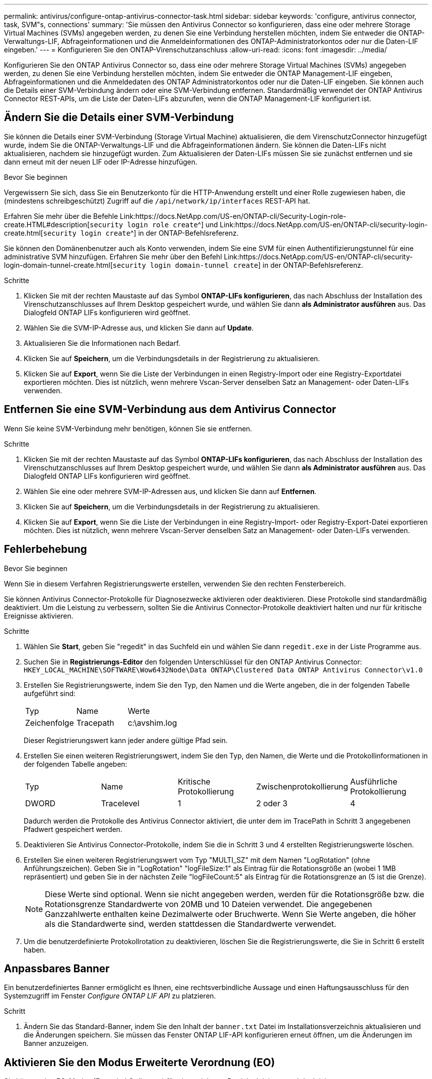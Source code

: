 ---
permalink: antivirus/configure-ontap-antivirus-connector-task.html 
sidebar: sidebar 
keywords: 'configure, antivirus connector, task, SVM"s, connections' 
summary: 'Sie müssen den Antivirus Connector so konfigurieren, dass eine oder mehrere Storage Virtual Machines (SVMs) angegeben werden, zu denen Sie eine Verbindung herstellen möchten, indem Sie entweder die ONTAP-Verwaltungs-LIF, Abfrageinformationen und die Anmeldeinformationen des ONTAP-Administratorkontos oder nur die Daten-LIF eingeben.' 
---
= Konfigurieren Sie den ONTAP-Virenschutzanschluss
:allow-uri-read: 
:icons: font
:imagesdir: ../media/


[role="lead"]
Konfigurieren Sie den ONTAP Antivirus Connector so, dass eine oder mehrere Storage Virtual Machines (SVMs) angegeben werden, zu denen Sie eine Verbindung herstellen möchten, indem Sie entweder die ONTAP Management-LIF eingeben, Abfrageinformationen und die Anmeldedaten des ONTAP Administratorkontos oder nur die Daten-LIF eingeben. Sie können auch die Details einer SVM-Verbindung ändern oder eine SVM-Verbindung entfernen. Standardmäßig verwendet der ONTAP Antivirus Connector REST-APIs, um die Liste der Daten-LIFs abzurufen, wenn die ONTAP Management-LIF konfiguriert ist.



== Ändern Sie die Details einer SVM-Verbindung

Sie können die Details einer SVM-Verbindung (Storage Virtual Machine) aktualisieren, die dem VirenschutzConnector hinzugefügt wurde, indem Sie die ONTAP-Verwaltungs-LIF und die Abfrageinformationen ändern. Sie können die Daten-LIFs nicht aktualisieren, nachdem sie hinzugefügt wurden. Zum Aktualisieren der Daten-LIFs müssen Sie sie zunächst entfernen und sie dann erneut mit der neuen LIF oder IP-Adresse hinzufügen.

.Bevor Sie beginnen
Vergewissern Sie sich, dass Sie ein Benutzerkonto für die HTTP-Anwendung erstellt und einer Rolle zugewiesen haben, die (mindestens schreibgeschützt) Zugriff auf die `/api/network/ip/interfaces` REST-API hat.

Erfahren Sie mehr über die Befehle Link:https://docs.NetApp.com/US-en/ONTAP-cli/Security-Login-role-create.HTML#description[`security login role create`^] und Link:https://docs.NetApp.com/US-en/ONTAP-cli/security-login-create.html[`security login create`^] in der ONTAP-Befehlsreferenz.

Sie können den Domänenbenutzer auch als Konto verwenden, indem Sie eine SVM für einen Authentifizierungstunnel für eine administrative SVM hinzufügen. Erfahren Sie mehr über den Befehl Link:https://docs.NetApp.com/US-en/ONTAP-cli/security-login-domain-tunnel-create.html[`security login domain-tunnel create`] in der ONTAP-Befehlsreferenz.

.Schritte
. Klicken Sie mit der rechten Maustaste auf das Symbol *ONTAP-LIFs konfigurieren*, das nach Abschluss der Installation des Virenschutzanschlusses auf Ihrem Desktop gespeichert wurde, und wählen Sie dann *als Administrator ausführen* aus. Das Dialogfeld ONTAP LIFs konfigurieren wird geöffnet.
. Wählen Sie die SVM-IP-Adresse aus, und klicken Sie dann auf *Update*.
. Aktualisieren Sie die Informationen nach Bedarf.
. Klicken Sie auf *Speichern*, um die Verbindungsdetails in der Registrierung zu aktualisieren.
. Klicken Sie auf *Export*, wenn Sie die Liste der Verbindungen in einen Registry-Import oder eine Registry-Exportdatei exportieren möchten. Dies ist nützlich, wenn mehrere Vscan-Server denselben Satz an Management- oder Daten-LIFs verwenden.




== Entfernen Sie eine SVM-Verbindung aus dem Antivirus Connector

Wenn Sie keine SVM-Verbindung mehr benötigen, können Sie sie entfernen.

.Schritte
. Klicken Sie mit der rechten Maustaste auf das Symbol *ONTAP-LIFs konfigurieren*, das nach Abschluss der Installation des Virenschutzanschlusses auf Ihrem Desktop gespeichert wurde, und wählen Sie dann *als Administrator ausführen* aus. Das Dialogfeld ONTAP LIFs konfigurieren wird geöffnet.
. Wählen Sie eine oder mehrere SVM-IP-Adressen aus, und klicken Sie dann auf *Entfernen*.
. Klicken Sie auf *Speichern*, um die Verbindungsdetails in der Registrierung zu aktualisieren.
. Klicken Sie auf *Export*, wenn Sie die Liste der Verbindungen in eine Registry-Import- oder Registry-Export-Datei exportieren möchten. Dies ist nützlich, wenn mehrere Vscan-Server denselben Satz an Management- oder Daten-LIFs verwenden.




== Fehlerbehebung

.Bevor Sie beginnen
Wenn Sie in diesem Verfahren Registrierungswerte erstellen, verwenden Sie den rechten Fensterbereich.

Sie können Antivirus Connector-Protokolle für Diagnosezwecke aktivieren oder deaktivieren. Diese Protokolle sind standardmäßig deaktiviert. Um die Leistung zu verbessern, sollten Sie die Antivirus Connector-Protokolle deaktiviert halten und nur für kritische Ereignisse aktivieren.

.Schritte
. Wählen Sie *Start*, geben Sie "regedit" in das Suchfeld ein und wählen Sie dann `regedit.exe` in der Liste Programme aus.
. Suchen Sie in *Registrierungs-Editor* den folgenden Unterschlüssel für den ONTAP Antivirus Connector:
`HKEY_LOCAL_MACHINE\SOFTWARE\Wow6432Node\Data ONTAP\Clustered Data ONTAP Antivirus Connector\v1.0`
. Erstellen Sie Registrierungswerte, indem Sie den Typ, den Namen und die Werte angeben, die in der folgenden Tabelle aufgeführt sind:
+
|===


| Typ | Name | Werte 


 a| 
Zeichenfolge
 a| 
Tracepath
 a| 
c:\avshim.log

|===
+
Dieser Registrierungswert kann jeder andere gültige Pfad sein.

. Erstellen Sie einen weiteren Registrierungswert, indem Sie den Typ, den Namen, die Werte und die Protokollinformationen in der folgenden Tabelle angeben:
+
|===


| Typ | Name | Kritische Protokollierung | Zwischenprotokollierung | Ausführliche Protokollierung 


 a| 
DWORD
 a| 
Tracelevel
 a| 
1
 a| 
2 oder 3
 a| 
4

|===
+
Dadurch werden die Protokolle des Antivirus Connector aktiviert, die unter dem im TracePath in Schritt 3 angegebenen Pfadwert gespeichert werden.

. Deaktivieren Sie Antivirus Connector-Protokolle, indem Sie die in Schritt 3 und 4 erstellten Registrierungswerte löschen.
. Erstellen Sie einen weiteren Registrierungswert vom Typ "MULTI_SZ" mit dem Namen "LogRotation" (ohne Anführungszeichen). Geben Sie in "LogRotation" "logFileSize:1" als Eintrag für die Rotationsgröße an (wobei 1 1MB repräsentiert) und geben Sie in der nächsten Zeile "logFileCount:5" als Eintrag für die Rotationsgrenze an (5 ist die Grenze).
+
[NOTE]
====
Diese Werte sind optional. Wenn sie nicht angegeben werden, werden für die Rotationsgröße bzw. die Rotationsgrenze Standardwerte von 20MB und 10 Dateien verwendet. Die angegebenen Ganzzahlwerte enthalten keine Dezimalwerte oder Bruchwerte. Wenn Sie Werte angeben, die höher als die Standardwerte sind, werden stattdessen die Standardwerte verwendet.

====
. Um die benutzerdefinierte Protokollrotation zu deaktivieren, löschen Sie die Registrierungswerte, die Sie in Schritt 6 erstellt haben.




== Anpassbares Banner

Ein benutzerdefiniertes Banner ermöglicht es Ihnen, eine rechtsverbindliche Aussage und einen Haftungsausschluss für den Systemzugriff im Fenster _Configure ONTAP LIF API_ zu platzieren.

.Schritt
. Ändern Sie das Standard-Banner, indem Sie den Inhalt der `banner.txt` Datei im Installationsverzeichnis aktualisieren und die Änderungen speichern. Sie müssen das Fenster ONTAP LIF-API konfigurieren erneut öffnen, um die Änderungen im Banner anzuzeigen.




== Aktivieren Sie den Modus Erweiterte Verordnung (EO)

Sie können den EO-Modus (Extended Ordinance) für einen sicheren Betrieb aktivieren und deaktivieren.

.Schritte
. Wählen Sie *Start*, geben Sie "regedit" in das Suchfeld ein und wählen Sie dann `regedit.exe` in der Liste Programme aus.
. Suchen Sie in *Registrierungs-Editor* den folgenden Unterschlüssel für den ONTAP Antivirus Connector:
`HKEY_LOCAL_MACHINE\SOFTWARE\Wow6432Node\Data ONTAP\Clustered Data ONTAP Antivirus Connector\v1.0`
. Erstellen Sie im rechten Fensterbereich einen neuen Registrierungswert vom Typ "DWORD" mit dem Namen "EO_Mode" (ohne Anführungszeichen) und dem Wert "1" (ohne Anführungszeichen), um den EO-Modus zu aktivieren oder den Wert "0" (ohne Anführungszeichen), um den EO-Modus zu deaktivieren.



NOTE: Wenn der `EO_Mode` Registrierungseintrag nicht vorhanden ist, ist der EO-Modus standardmäßig deaktiviert. Wenn Sie den EO-Modus aktivieren, müssen Sie sowohl den externen Syslog-Server als auch die gegenseitige Zertifikatauthentifizierung konfigurieren.



== Konfigurieren Sie den externen Syslog-Server

.Bevor Sie beginnen
Beachten Sie, dass Sie beim Erstellen von Registrierungswerten in diesem Verfahren den rechten Fensterbereich verwenden.

.Schritte
. Wählen Sie *Start*, geben Sie "regedit" in das Suchfeld ein und wählen Sie dann `regedit.exe` in der Liste Programme aus.
. Erstellen Sie in *Registrierungs-Editor* den folgenden Unterschlüssel für den ONTAP Antivirus Connector für die Syslog-Konfiguration:
`HKEY_LOCAL_MACHINE\SOFTWARE\Wow6432Node\Data ONTAP\Clustered Data ONTAP Antivirus Connector\v1.0\syslog`
. Erstellen Sie einen Registrierungswert, indem Sie den Typ, den Namen und den Wert wie in der folgenden Tabelle dargestellt angeben:
+
|===


| Typ | Name | Wert 


 a| 
DWORD
 a| 
Syslog_aktiviert
 a| 
1 oder 0

|===
+
Bitte beachten Sie, dass ein Wert „1“ das Syslog aktiviert und mit einem Wert „0“ deaktiviert.

. Erstellen Sie einen anderen Registrierungswert, indem Sie die in der folgenden Tabelle aufgeführten Informationen bereitstellen:
+
|===


| Typ | Name 


 a| 
REG_SZ
 a| 
Syslog_Host

|===
+
Geben Sie die IP-Adresse oder den Domänennamen des Syslog-Hosts für das Wertfeld an.

. Erstellen Sie einen anderen Registrierungswert, indem Sie die in der folgenden Tabelle aufgeführten Informationen bereitstellen:
+
|===


| Typ | Name 


 a| 
REG_SZ
 a| 
Syslog_Port

|===
+
Geben Sie im Feld Wert die Portnummer an, auf der der Syslog-Server ausgeführt wird.

. Erstellen Sie einen anderen Registrierungswert, indem Sie die in der folgenden Tabelle aufgeführten Informationen bereitstellen:
+
|===


| Typ | Name 


 a| 
REG_SZ
 a| 
Syslog_Protocol

|===
+
Geben Sie das Protokoll, das auf dem Syslog-Server verwendet wird, entweder „tcp“ oder „udp“ in das Wertfeld ein.

. Erstellen Sie einen anderen Registrierungswert, indem Sie die in der folgenden Tabelle aufgeführten Informationen bereitstellen:
+
|===


| Typ | Name | LOG_CRIT | LOG_NOTICE | LOG_INFO | LOG_DEBUG 


 a| 
DWORD
 a| 
Syslog_Level
 a| 
2
 a| 
5
 a| 
6
 a| 
7

|===
. Erstellen Sie einen anderen Registrierungswert, indem Sie die in der folgenden Tabelle aufgeführten Informationen bereitstellen:
+
|===


| Typ | Name | Wert 


 a| 
DWORD
 a| 
Syslog_tls
 a| 
1 oder 0

|===


Bitte beachten Sie, dass ein Wert von „1“ Syslog mit Transport Layer Security (TLS) aktiviert und ein Wert von „0“ das Syslog mit TLS deaktiviert.



=== Stellen Sie sicher, dass ein konfigurierter externer Syslog-Server reibungslos ausgeführt wird

* Wenn der Schlüssel fehlt oder einen Nullwert hat:
+
** Das Protokoll ist standardmäßig auf „tcp“ eingestellt.
** Der Port ist standardmäßig auf "514" für einfaches "tcp/udp" und standardmäßig auf "6514" für TLS.
** Die Syslog-Ebene ist standardmäßig auf 5 (LOG_NOTICE) eingestellt.


* Sie können bestätigen, dass Syslog aktiviert ist, indem Sie überprüfen, ob der `syslog_enabled` Wert „1“ lautet. Wenn der `syslog_enabled` Wert „1“ lautet, sollten Sie sich beim konfigurierten Remote-Server anmelden können, unabhängig davon, ob der EO-Modus aktiviert ist.
* Wenn der EO-Modus auf „1“ eingestellt ist und Sie den `syslog_enabled` Wert von „1“ auf „0“ ändern, gilt Folgendes:
+
** Sie können den Service nicht starten, wenn syslog im EO-Modus nicht aktiviert ist.
** Wenn das System in einem stabilen Zustand ausgeführt wird, erscheint eine Warnung, die besagt, dass Syslog im EO-Modus nicht deaktiviert werden kann und syslog zwangsweise auf „1“ gesetzt ist, was Sie in der Registrierung sehen können. In diesem Fall sollten Sie zuerst den EO-Modus deaktivieren und dann syslog deaktivieren.


* Wenn der Syslog-Server bei Aktivierung von EO-Modus und Syslog nicht erfolgreich ausgeführt werden kann, wird der Dienst nicht mehr ausgeführt. Dies kann aus einem der folgenden Gründe auftreten:
+
** Ein ungültiger oder kein syslog_Host ist konfiguriert.
** Ein ungültiges Protokoll außer UDP oder TCP ist konfiguriert.
** Eine Portnummer ist ungültig.


* Bei einer TCP- oder TLS-über-TCP-Konfiguration schlägt die Verbindung fehl, wenn der Server den IP-Port nicht abhört, und der Dienst wird heruntergefahren.




== Konfigurieren Sie die Authentifizierung des gegenseitigen X.509-Zertifikats

X.509-zertifikatbasierte gegenseitige Authentifizierung ist für die SSL-Kommunikation (Secure Sockets Layer) zwischen dem Antivirus Connector und ONTAP im Verwaltungspfad möglich. Wenn der EO-Modus aktiviert ist und das Zertifikat nicht gefunden wird, wird der AV-Connector beendet. Führen Sie die folgenden Schritte auf dem Antivirus Connector durch:

.Schritte
. Der Antivirus Connector sucht nach dem Clientzertifikat des Virenschutzanschlusses und dem Zertifikat der Zertifizierungsstelle (CA) für den NetApp-Server im Verzeichnispfad, von dem aus der Virenschutzanschlussanschluss das Installationsverzeichnis ausführt. Kopieren Sie die Zertifikate in diesen festen Verzeichnispfad.
. Betten Sie das Clientzertifikat und seinen privaten Schlüssel in das PKCS12-Format ein und benennen Sie es mit „AV_Client.P12“.
. Stellen Sie sicher, dass das zum Signieren des Zertifikats für den NetApp-Server verwendete Zertifizierungsstellenzertifikat (zusammen mit jeder Zwischenzertifizierungsstelle bis zur Stammzertifizierungsstelle) im PEM-Format (Privacy Enhanced Mail) mit dem Namen „ONTAP_CA.pem“ vorliegt. Platzieren Sie es im Installationsverzeichnis des Antivirus Connectors. Installieren Sie auf dem NetApp ONTAP-System das CA-Zertifikat (zusammen mit einer Zwischenzertifikationsberechtigung bis zur Stammzertifizierungsstelle), mit dem das Clientzertifikat für den Antivirus-Connector unter „ONTAP“ als Zertifikat vom Typ „Client-CA“ signiert wird.

